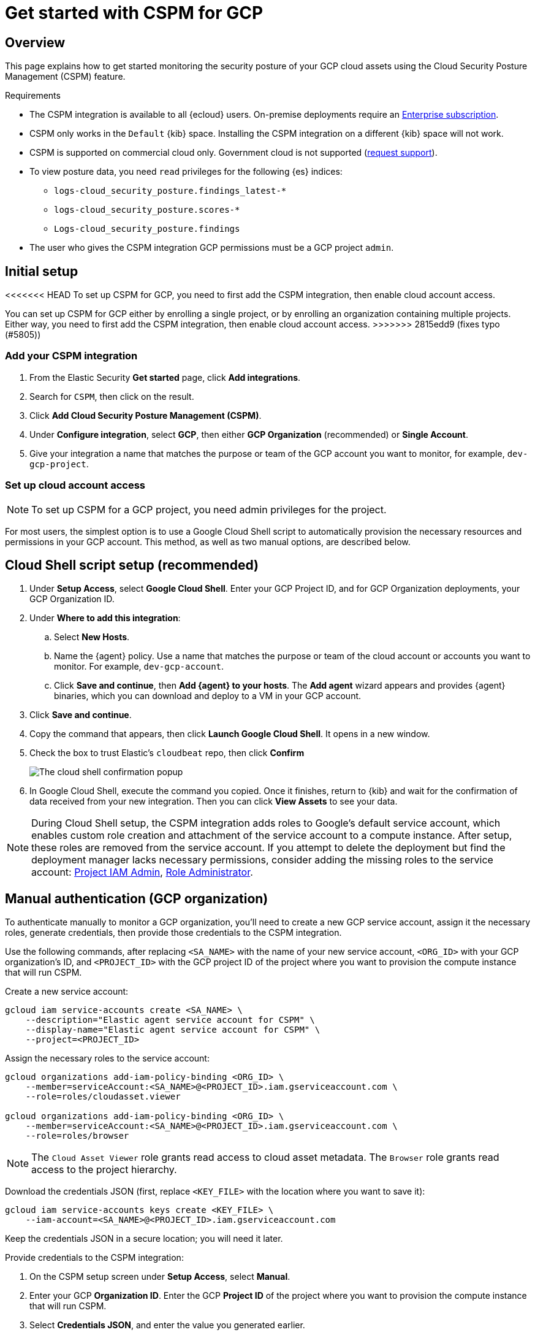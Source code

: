 [[cspm-get-started-gcp]]
= Get started with CSPM for GCP

[discrete]
[[cspm-overview-gcp]]
== Overview

This page explains how to get started monitoring the security posture of your GCP cloud assets using the Cloud Security Posture Management (CSPM) feature.

.Requirements
[sidebar]
--
* The CSPM integration is available to all {ecloud} users. On-premise deployments require an https://www.elastic.co/pricing[Enterprise subscription].
* CSPM only works in the `Default` {kib} space. Installing the CSPM integration on a different {kib} space will not work. 
* CSPM is supported on commercial cloud only. Government cloud is not supported (https://github.com/elastic/enhancements[request support]).
* To view posture data, you need `read` privileges for the following {es} indices:
** `logs-cloud_security_posture.findings_latest-*`
** `logs-cloud_security_posture.scores-*`
** `Logs-cloud_security_posture.findings`
* The user who gives the CSPM integration GCP permissions must be a GCP project `admin`.
--

[discrete]
[[cspm-setup-gcp]]
== Initial setup

<<<<<<< HEAD
To set up CSPM for GCP, you need to first add the CSPM integration, then enable cloud account access.
=======
You can set up CSPM for GCP either by enrolling a single project, or by enrolling an organization containing multiple projects. Either way, you need to first add the CSPM integration, then enable cloud account access.
>>>>>>> 2815edd9 (fixes typo (#5805))


[discrete]
[[cspm-add-and-name-integration-gcp]]
=== Add your CSPM integration
. From the Elastic Security *Get started* page, click *Add integrations*.
. Search for `CSPM`, then click on the result.
. Click *Add Cloud Security Posture Management (CSPM)*.
. Under *Configure integration*, select *GCP*, then either *GCP Organization* (recommended) or *Single Account*.
. Give your integration a name that matches the purpose or team of the GCP account you want to monitor, for example, `dev-gcp-project`.


[discrete]
[[cspm-set-up-cloud-access-section-gcp]]
=== Set up cloud account access

NOTE: To set up CSPM for a GCP project, you need admin privileges for the project.

For most users, the simplest option is to use a Google Cloud Shell script to automatically provision the necessary resources and permissions in your GCP account. This method, as well as two manual options, are described below.

[discrete]
[[cspm-set-up-cloudshell]]
== Cloud Shell script setup (recommended)

. Under **Setup Access**, select **Google Cloud Shell**. Enter your GCP Project ID, and for GCP Organization deployments, your GCP Organization ID.
. Under **Where to add this integration**:
.. Select **New Hosts**.
.. Name the {agent} policy. Use a name that matches the purpose or team of the cloud account or accounts you want to monitor. For example, `dev-gcp-account`.
.. Click **Save and continue**, then **Add {agent} to your hosts**. The **Add agent** wizard appears and provides {agent} binaries, which you can download and deploy to a VM in your GCP account.
. Click **Save and continue**.
. Copy the command that appears, then click **Launch Google Cloud Shell**. It opens in a new window.
. Check the box to trust Elastic's `cloudbeat` repo, then click **Confirm**
+
image::images/cspm-cloudshell-trust.png[The cloud shell confirmation popup]
+
. In Google Cloud Shell, execute the command you copied. Once it finishes, return to {kib} and wait for the confirmation of data received from your new integration. Then you can click **View Assets** to see your data.

NOTE: During Cloud Shell setup, the CSPM integration adds roles to Google's default service account, which enables custom role creation and attachment of the service account to a compute instance.
After setup, these roles are removed from the service account. If you attempt to delete the deployment but find the deployment manager lacks necessary permissions, consider adding the missing roles to the service account:
https://cloud.google.com/iam/docs/understanding-roles#resourcemanager.projectIamAdmin[Project IAM Admin], https://cloud.google.com/iam/docs/understanding-roles#iam.roleAdmin[Role Administrator].

[discrete]
[[cspm-set-up-manual-gcp-org]]
== Manual authentication (GCP organization)

To authenticate manually to monitor a GCP organization, you'll need to create a new GCP service account, assign it the necessary roles, generate credentials, then provide those credentials to the CSPM integration. 

Use the following commands, after replacing `<SA_NAME>` with the name of your new service account, `<ORG_ID>` with your GCP organization's ID, and `<PROJECT_ID>` with the GCP project ID of the project where you want to provision the compute instance that will run CSPM.

Create a new service account:
```
gcloud iam service-accounts create <SA_NAME> \
    --description="Elastic agent service account for CSPM" \
    --display-name="Elastic agent service account for CSPM" \
    --project=<PROJECT_ID>
```

Assign the necessary roles to the service account:
```
gcloud organizations add-iam-policy-binding <ORG_ID> \
    --member=serviceAccount:<SA_NAME>@<PROJECT_ID>.iam.gserviceaccount.com \
    --role=roles/cloudasset.viewer

gcloud organizations add-iam-policy-binding <ORG_ID> \
    --member=serviceAccount:<SA_NAME>@<PROJECT_ID>.iam.gserviceaccount.com \
    --role=roles/browser
```
NOTE: The `Cloud Asset Viewer` role grants read access to cloud asset metadata. The `Browser` role grants read access to the project hierarchy.

Download the credentials JSON (first, replace `<KEY_FILE>` with the location where you want to save it):
```
gcloud iam service-accounts keys create <KEY_FILE> \
    --iam-account=<SA_NAME>@<PROJECT_ID>.iam.gserviceaccount.com
```

Keep the credentials JSON in a secure location; you will need it later.

Provide credentials to the CSPM integration:

. On the CSPM setup screen under **Setup Access**, select **Manual**.
. Enter your GCP **Organization ID**. Enter the GCP **Project ID** of the project where you want to provision the compute instance that will run CSPM. 
. Select **Credentials JSON**, and enter the value you generated earlier.
. Under **Where to add this integration**, select **New Hosts**.
. Name the {agent} policy. Use a name that matches the purpose or team of the cloud account or accounts you want to monitor. For example, `dev-gcp-account`.
. Click **Save and continue**, then follow the instructions to install {agent} in your chosen GCP project.

Wait for the confirmation that {kib} received data from your new integration. Then you can click **View Assets** to see your data.

[discrete]
[[cspm-set-up-manual-gcp-project]]
== Manual authentication (GCP project)

To authenticate manually to monitor an individual GCP project, you'll need to create a new GCP service account, assign it the necessary roles, generate credentials, then provide those credentials to the CSPM integration. 

Use the following commands, after replacing `<SA_NAME>` with the name of your new service account, and `<PROJECT_ID>` with your GCP project ID.

Create a new service account:
```
gcloud iam service-accounts create <SA_NAME> \
    --description="Elastic agent service account for CSPM" \
    --display-name="Elastic agent service account for CSPM" \
    --project=<PROJECT_ID>
```

Assign the necessary roles to the service account:
```
gcloud projects add-iam-policy-binding <PROJECT_ID> \
    --member=serviceAccount:<SA_NAME>@<PROJECT_ID>.iam.gserviceaccount.com \
    --role=roles/cloudasset.viewer

gcloud projects add-iam-policy-binding <PROJECT_ID> \
    --member=serviceAccount:<SA_NAME>@<PROJECT_ID>.iam.gserviceaccount.com \
    --role=roles/browser
```
NOTE: The `Cloud Asset Viewer` role grants read access to cloud asset metadata. The `Browser` role grants read access to the project hierarchy.

Download the credentials JSON (first, replace `<KEY_FILE>` with the location where you want to save it):
```
gcloud iam service-accounts keys create <KEY_FILE> \
    --iam-account=<SA_NAME>@<PROJECT_ID>.iam.gserviceaccount.com
```

Keep the credentials JSON in a secure location; you will need it later.

Provide credentials to the CSPM integration:

. On the CSPM setup screen under **Setup Access**, select **Manual**.
. Enter your GCP **Project ID**.
. Select **Credentials JSON**, and enter the value you generated earlier.
. Under **Where to add this integration**, select **New Hosts**.
. Name the {agent} policy. Use a name that matches the purpose or team of the cloud account or accounts you want to monitor. For example, `dev-gcp-account`.
. Click **Save and continue**, then follow the instructions to install {agent} in your chosen GCP project.

Wait for the confirmation that {kib} received data from your new integration. Then you can click **View Assets** to see your data.
